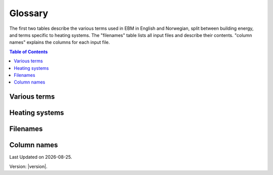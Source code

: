 Glossary
========
The first two tables describe the various terms used in EBM in English and Norwegian, split between 
building energy, and terms specific to heating systems. The "filenames" table lists all input files 
and describe their contents. "column names" explains the columns for each input file. 

.. contents:: Table of Contents
   :depth: 1
   :local:
   :backlinks: none


.. _various_terms_glossary:

Various terms
-------------
.. csv-table:: Various terms used in the model and its description. 
  :file: tables/glossary_various_terms_csv.csv
  :header-rows: 1
  :widths: 10 10 30 30
  :delim: ;

Heating systems
------------------------
.. csv-table:: Glossary of terms used in heating systems
  :file: tables/heating_systems_glossary_csv.csv
  :header-rows: 1
  :widths: 10 10 30 30
  :delim: ;


Filenames
---------
.. csv-table:: Overview of the input files and contents. The # column is an identifier for the file name and its corresponding columns. All files are in csv format and with underscore "_" instead of space.
  :file: tables/filenames_csv.csv
  :header-rows: 1
  :widths: 3 7 7 35 35
  :delim: ;

Column names
------------
.. csv-table:: Overview of the column names with explanation. The # column is an identifier which referes to the filename in the table above. 
  :file: tables/column_names_csv.csv
  :header-rows: 1
  :widths: 3 7 7 35 35
  :delim: ;


.. |date| date::

Last Updated on |date|.

Version: |version|.